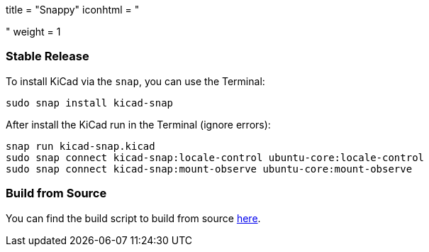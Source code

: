 +++
title = "Snappy"
iconhtml = "<div class='fl-snappy'></div>"
weight = 1
+++

=== Stable Release

To install KiCad via the `snap`, you can use the Terminal:

[source,bash]
sudo snap install kicad-snap

After install the KiCad run in the Terminal (ignore errors):

[source,bash]
snap run kicad-snap.kicad
sudo snap connect kicad-snap:locale-control ubuntu-core:locale-control
sudo snap connect kicad-snap:mount-observe ubuntu-core:mount-observe

=== Build from Source

You can find the build script to build from source link:https://github.com/eldarkg/kicad-snap[here].

